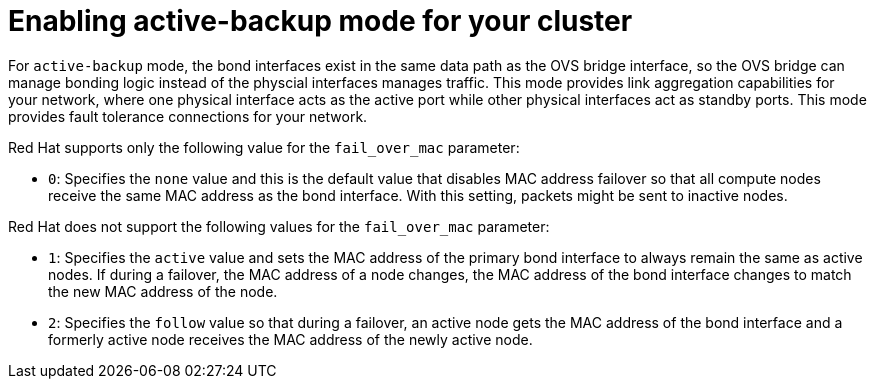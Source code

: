 // Module included in the following assemblies:
//
// * networking/advanced_networking/network-bonding-considerations.adoc

:_mod-docs-content-type: PROCEDURE
[id="enabling-active-backup-mode_{context}"]
= Enabling active-backup mode for your cluster

For `active-backup` mode, the bond interfaces exist in the same data path as the OVS bridge interface, so the OVS bridge can manage bonding logic instead of the physcial interfaces manages traffic. This mode provides link aggregation capabilities for your network, where one physical interface acts as the active port while other physical interfaces act as standby ports. This mode provides fault tolerance connections for your network.

Red Hat supports only the following value for the `fail_over_mac` parameter:

* `0`: Specifies the `none` value and this is the default value that disables MAC address failover so that all compute nodes receive the same MAC address as the bond interface. With this setting, packets might be sent to inactive nodes.

Red Hat does not support the following values for the `fail_over_mac` parameter:

* `1`: Specifies the `active` value and sets the MAC address of the primary bond interface to always remain the same as active nodes. If during a failover, the MAC address of a node changes, the MAC address of the bond interface changes to match the new MAC address of the node.
* `2`: Specifies the `follow` value so that during a failover, an active node gets the MAC address of the bond interface and a formerly active node receives the MAC address of the newly active node.
